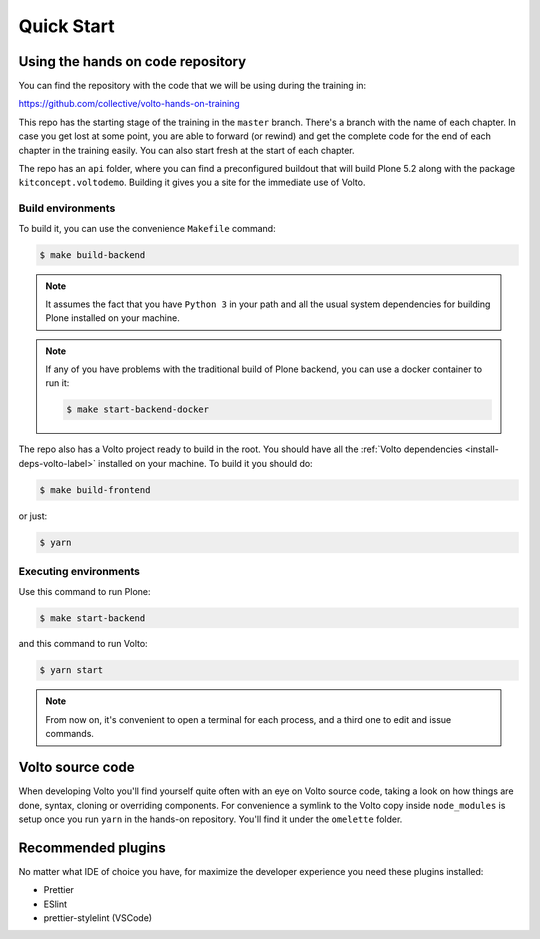 .. _voltohandson-quickstart-label:

============
Quick Start
============

Using the hands on code repository
==================================

You can find the repository with the code that we will be using during the training in:

https://github.com/collective/volto-hands-on-training

This repo has the starting stage of the training in the ``master`` branch.
There's a branch with the name of each chapter.
In case you get lost at some point, you are able to forward (or rewind) and get the complete code for the end of each chapter in the training easily.
You can also start fresh at the start of each chapter.

The repo has an ``api`` folder, where you can find a preconfigured buildout that will build Plone 5.2 along with the package ``kitconcept.voltodemo``.
Building it gives you a site for the immediate use of Volto.

Build environments
------------------

To build it, you can use the convenience ``Makefile`` command:

.. code-block:: console

  $ make build-backend

.. note::
    It assumes the fact that you have ``Python 3`` in your path and all the usual system dependencies for building Plone installed on your machine.

.. note::
    If any of you have problems with the traditional build of Plone backend, you can use a docker container to run it:

    .. code-block:: console

      $ make start-backend-docker

The repo also has a Volto project ready to build in the root.
You should have all the :ref:`Volto dependencies <install-deps-volto-label>` installed on your machine.
To build it you should do:

.. code-block:: console

  $ make build-frontend

or just:

.. code-block:: console

    $ yarn

Executing environments
----------------------

Use this command to run Plone:

.. code-block:: console

  $ make start-backend

and this command to run Volto:

.. code-block:: console

  $ yarn start

.. note::
    From now on, it's convenient to open a terminal for each process, and a third one to edit and issue commands.

Volto source code
=================

When developing Volto you'll find yourself quite often with an eye on Volto source code, taking a look on how things are done, syntax, cloning or overriding components.
For convenience a symlink to the Volto copy inside ``node_modules`` is setup once you run ``yarn`` in the hands-on repository.
You'll find it under the ``omelette`` folder.

Recommended plugins
===================

No matter what IDE of choice you have, for maximize the developer experience you need these plugins installed:

- Prettier
- ESlint
- prettier-stylelint (VSCode)
